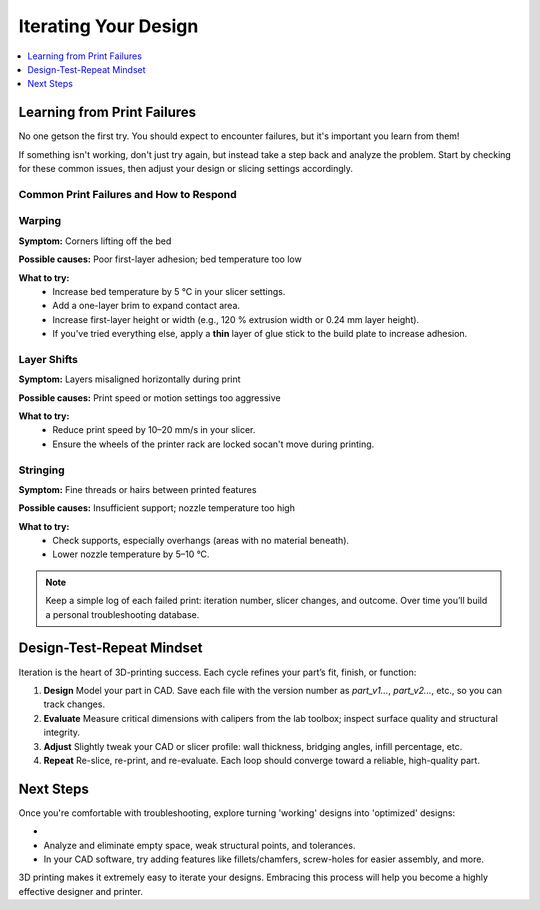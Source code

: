 Iterating Your Design
=====================

.. contents::
   :local:
   :depth: 1

Learning from Print Failures
----------------------------

No one getson the first try. You should expect to encounter failures, but it's important you learn from them! 

If something isn't working, don't just try again, but instead take a step back and analyze the problem. Start by checking for these common issues, then adjust your design or slicing settings accordingly.

Common Print Failures and How to Respond
~~~~~~~~~~~~~~~~~~~~~~~~~~~~~~~~~~~~~~~~

Warping
~~~~~~~

**Symptom:**  
Corners lifting off the bed

**Possible causes:**  
Poor first-layer adhesion; bed temperature too low

**What to try:**  
 - Increase bed temperature by 5 °C in your slicer settings.
 - Add a one-layer brim to expand contact area.   
 - Increase first-layer height or width (e.g., 120 % extrusion width or 0.24 mm layer height). 
 - If you've tried everything else, apply a **thin** layer of glue stick to the build plate to increase adhesion.   

Layer Shifts
~~~~~~~~~~~~

**Symptom:**  
Layers misaligned horizontally during print

**Possible causes:**  
Print speed or motion settings too aggressive

**What to try:**  
 - Reduce print speed by 10–20 mm/s in your slicer.   
 - Ensure the wheels of the printer rack are locked socan't move during printing.

Stringing
~~~~~~~~~

**Symptom:**  
Fine threads or hairs between printed features

**Possible causes:**  
Insufficient support; nozzle temperature too high

**What to try:**  
 - Check supports, especially overhangs (areas with no material beneath).   
 - Lower nozzle temperature by 5–10 °C.

.. note::  
   Keep a simple log of each failed print: iteration number, slicer changes, and outcome. Over time you’ll build a personal troubleshooting database.

Design-Test-Repeat Mindset
---------------------------

Iteration is the heart of 3D-printing success. Each cycle refines your part’s fit, finish, or function:

#. **Design**  
   Model your part in CAD. Save each file with the version number as `part_v1...`, `part_v2...`, etc., so you can track changes. 
#. **Evaluate**  
   Measure critical dimensions with calipers from the lab toolbox; inspect surface quality and structural integrity.  
#. **Adjust**  
   Slightly tweak your CAD or slicer profile: wall thickness, bridging angles, infill percentage, etc.  
#. **Repeat**  
   Re-slice, re-print, and re-evaluate. Each loop should converge toward a reliable, high-quality part. 

Next Steps
----------

Once you're comfortable with troubleshooting, explore turning 'working' designs into 'optimized' designs:

- 
- Analyze and eliminate empty space, weak structural points, and tolerances. 
- In your CAD software, try adding features like fillets/chamfers, screw-holes for easier assembly, and more.

3D printing makes it extremely easy to iterate your designs. Embracing this process will help you become a highly effective designer and printer.
